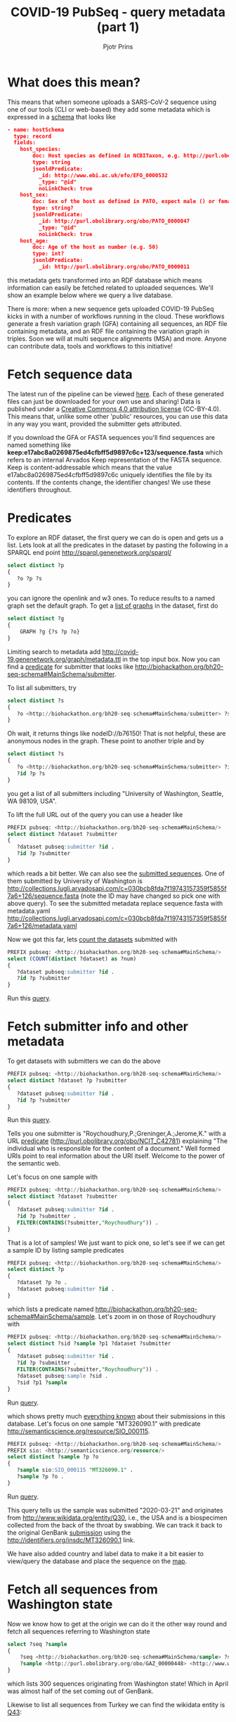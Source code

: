 #+TITLE: COVID-19 PubSeq - query metadata (part 1)
#+AUTHOR: Pjotr Prins
# C-c C-e h h   publish
# C-c !         insert date (use . for active agenda, C-u C-c ! for date, C-u C-c . for time)
# C-c C-t       task rotate
# RSS_IMAGE_URL: http://xxxx.xxxx.free.fr/rss_icon.png

#+HTML_HEAD: <link rel="Blog stylesheet" type="text/css" href="blog.css" />


* Table of Contents                                                     :TOC:noexport:
 - [[#what-does-this-mean][What does this mean?]]
 - [[#fetch-sequence-data][Fetch sequence data]]
 - [[#predicates][Predicates]]
 - [[#fetch-submitter-info-and-other-metadata][Fetch submitter info and other metadata]]
 - [[#fetch-all-sequences-from-washington-state][Fetch all sequences from Washington state]]
 - [[#discussion][Discussion]]
 - [[#acknowledgements][Acknowledgements]]

* What does this mean?

This means that when someone uploads a SARS-CoV-2 sequence using one
of our tools (CLI or web-based) they add some metadata which is
expressed in a [[https://github.com/arvados/bh20-seq-resource/blob/master/bh20sequploader/bh20seq-schema.yml][schema]] that looks like

#+begin_src json
- name: hostSchema
  type: record
  fields:
    host_species:
        doc: Host species as defined in NCBITaxon, e.g. http://purl.obolibrary.org/obo/NCBITaxon_9606 for Homo sapiens
        type: string
        jsonldPredicate:
          _id: http://www.ebi.ac.uk/efo/EFO_0000532
          _type: "@id"
          noLinkCheck: true
    host_sex:
        doc: Sex of the host as defined in PATO, expect male () or female ()
        type: string?
        jsonldPredicate:
          _id: http://purl.obolibrary.org/obo/PATO_0000047
          _type: "@id"
          noLinkCheck: true
    host_age:
        doc: Age of the host as number (e.g. 50)
        type: int?
        jsonldPredicate:
          _id: http://purl.obolibrary.org/obo/PATO_0000011
#+end_src

this metadata gets transformed into an RDF database which means
information can easily be fetched related to uploaded sequences.
We'll show an example below where we query a live database.

There is more: when a new sequence gets uploaded COVID-19 PubSeq kicks
in with a number of workflows running in the cloud. These workflows
generate a fresh variation graph (GFA) containing all sequences, an
RDF file containing metadata, and an RDF file containing the variation
graph in triples. Soon we will at multi sequence alignments (MSA) and
more. Anyone can contribute data, tools and workflows to this
initiative!

* Fetch sequence data

The latest run of the pipeline can be viewed [[https://workbench.lugli.arvadosapi.com/collections/lugli-4zz18-z513nlpqm03hpca][here]]. Each of these
generated files can just be downloaded for your own use and sharing!
Data is published under a [[https://creativecommons.org/licenses/by/4.0/][Creative Commons 4.0 attribution license]]
(CC-BY-4.0). This means that, unlike some other 'public' resources,
you can use this data in any way you want, provided the submitter gets
attributed.

If you download the GFA or FASTA sequences you'll find sequences are
named something like
*keep:e17abc8a0269875ed4cfbff5d9897c6c+123/sequence.fasta* which
refers to an internal Arvados Keep representation of the FASTA
sequence.  Keep is content-addressable which means that the value
e17abc8a0269875ed4cfbff5d9897c6c uniquely identifies the file by its
contents. If the contents change, the identifier changes! We use
these identifiers throughout.

* Predicates

To explore an RDF dataset, the first query we can do is open and gets
us a list.  Lets look at all the predicates in the dataset by pasting
the following in a SPARQL end point
http://sparql.genenetwork.org/sparql/

#+begin_src sql
select distinct ?p
{
   ?o ?p ?s
}
#+end_src

you can ignore the openlink and w3 ones. To reduce results to a named
graph set the default graph.
To get a [[http://sparql.genenetwork.org/sparql/?default-graph-uri=&query=select+distinct+%3Fg%0D%0A%7B%0D%0A++++GRAPH+%3Fg+%7B%3Fs+%3Fp+%3Fo%7D%0D%0A%7D&format=text%2Fhtml&timeout=0&debug=on&run=+Run+Query+][list of graphs]] in the dataset, first do

#+begin_src sql
select distinct ?g
{
    GRAPH ?g {?s ?p ?o}
}
#+end_src

Limiting search to metadata add
http://covid-19.genenetwork.org/graph/metadata.ttl in the top input
box. Now you can find a [[http://sparql.genenetwork.org/sparql/?default-graph-uri=http%3A%2F%2Fcovid-19.genenetwork.org%2Fgraph%2Fmetadata.ttl&query=select+distinct+%3Fp%0D%0A%7B%0D%0A+++%3Fo+%3Fp+%3Fs%0D%0A%7D&format=text%2Fhtml&timeout=0&debug=on&run=+Run+Query+][predicate]] for submitter that looks like
http://biohackathon.org/bh20-seq-schema#MainSchema/submitter.

To list all submitters, try

#+begin_src sql
select distinct ?s
{
   ?o <http://biohackathon.org/bh20-seq-schema#MainSchema/submitter> ?s
}
#+end_src

Oh wait, it returns things like nodeID://b76150! That is not helpful,
these are anonymous nodes in the graph. These point to another triple
and by

#+begin_src sql
select distinct ?s
{
   ?o <http://biohackathon.org/bh20-seq-schema#MainSchema/submitter> ?id .
   ?id ?p ?s
}
#+end_src

you get a list of all submitters including "University of Washington,
Seattle, WA 98109, USA".

To lift the full URL out of the query you can use a header like

#+begin_src sql
PREFIX pubseq: <http://biohackathon.org/bh20-seq-schema#MainSchema/>
select distinct ?dataset ?submitter
{
   ?dataset pubseq:submitter ?id .
   ?id ?p ?submitter
}
#+end_src

which reads a bit better. We can also see the [[http://sparql.genenetwork.org/sparql/?default-graph-uri=&query=PREFIX+pubseq%3A+%3Chttp%3A%2F%2Fbiohackathon.org%2Fbh20-seq-schema%23MainSchema%2F%3E%0D%0Aselect+distinct+%3Fdataset+%3Fsubmitter%0D%0A%7B%0D%0A+++%3Fdataset+pubseq%3Asubmitter+%3Fid+.%0D%0A+++%3Fid+%3Fp+%3Fsubmitter%0D%0A%7D%0D%0A&format=text%2Fhtml&timeout=0&debug=on&run=+Run+Query+][submitted sequences]]. One
of them submitted by University of Washington is
http://collections.lugli.arvadosapi.com/c=030bcb8fda7f19743157359f5855f7a6+126/sequence.fasta
(note the ID may have changed so pick one with above query).
To see the submitted metadata replace sequence.fasta with metadata.yaml
http://collections.lugli.arvadosapi.com/c=030bcb8fda7f19743157359f5855f7a6+126/metadata.yaml

Now we got this far, lets [[http://sparql.genenetwork.org/sparql/?default-graph-uri=http%3A%2F%2Fcovid-19.genenetwork.org%2Fgraph%2Fmetadata.ttl&query=PREFIX+pubseq%3A+%3Chttp%3A%2F%2Fbiohackathon.org%2Fbh20-seq-schema%23MainSchema%2F%3E%0D%0Aselect+%28COUNT%28distinct+%3Fdataset%29+as+%3Fnum%29%0D%0A%7B%0D%0A+++%3Fdataset+pubseq%3Asubmitter+%3Fid+.%0D%0A+++%3Fid+%3Fp+%3Fsubmitter%0D%0A%7D+&format=text%2Fhtml&timeout=0&debug=on&run=+Run+Query+][count the datasets]] submitted with

#+begin_src sql
PREFIX pubseq: <http://biohackathon.org/bh20-seq-schema#MainSchema/>
select (COUNT(distinct ?dataset) as ?num)
{
   ?dataset pubseq:submitter ?id .
   ?id ?p ?submitter
}
#+end_src

Run this [[http://sparql.genenetwork.org/sparql/?default-graph-uri=&query=PREFIX+pubseq%3A+%3Chttp%3A%2F%2Fbiohackathon.org%2Fbh20-seq-schema%23MainSchema%2F%3E%0D%0Aselect+%28COUNT%28distinct+%3Fdataset%29+as+%3Fnum%29%0D%0A%7B%0D%0A+++%3Fdataset+pubseq%3Asubmitter+%3Fid+.%0D%0A+++%3Fid+%3Fp+%3Fsubmitter%0D%0A%7D&format=text%2Fhtml&timeout=0&debug=on&run=+Run+Query+][query]].

* Fetch submitter info and other metadata

To get datasets with submitters we can do the above

#+begin_src sql
PREFIX pubseq: <http://biohackathon.org/bh20-seq-schema#MainSchema/>
select distinct ?dataset ?p ?submitter
{
   ?dataset pubseq:submitter ?id .
   ?id ?p ?submitter
}
#+end_src

Run this [[http://sparql.genenetwork.org/sparql/?default-graph-uri=&query=PREFIX+pubseq%3A+%3Chttp%3A%2F%2Fbiohackathon.org%2Fbh20-seq-schema%23MainSchema%2F%3E%0D%0Aselect+distinct+%3Fdataset+%3Fp+%3Fsubmitter%0D%0A%7B%0D%0A+++%3Fdataset+pubseq%3Asubmitter+%3Fid+.%0D%0A+++%3Fid+%3Fp+%3Fsubmitter%0D%0A%7D&format=text%2Fhtml&timeout=0&debug=on&run=+Run+Query+][query]].

Tells you one submitter is "Roychoudhury,P.;Greninger,A.;Jerome,K."
with a URL [[http://purl.obolibrary.org/obo/NCIT_C42781][predicate]] (http://purl.obolibrary.org/obo/NCIT_C42781)
explaining "The individual who is responsible for the content of a
document." Well formed URIs point to real information about the URI
itself.  Welcome to the power of the semantic web.

Let's focus on one sample with

#+begin_src sql
PREFIX pubseq: <http://biohackathon.org/bh20-seq-schema#MainSchema/>
select distinct ?dataset ?submitter
{
   ?dataset pubseq:submitter ?id .
   ?id ?p ?submitter .
   FILTER(CONTAINS(?submitter,"Roychoudhury")) .
}
#+end_src

That is a lot of samples! We just want to pick one, so let's
see if we can get a sample ID by listing sample predicates

#+begin_src sql
PREFIX pubseq: <http://biohackathon.org/bh20-seq-schema#MainSchema/>
select distinct ?p
{
   ?dataset ?p ?o .
   ?dataset pubseq:submitter ?id .
}
#+end_src

which lists a predicate named
http://biohackathon.org/bh20-seq-schema#MainSchema/sample.
Let's zoom in on those of Roychoudhury with


#+begin_src sql
PREFIX pubseq: <http://biohackathon.org/bh20-seq-schema#MainSchema/>
select distinct ?sid ?sample ?p1 ?dataset ?submitter
{
   ?dataset pubseq:submitter ?id .
   ?id ?p ?submitter .
   FILTER(CONTAINS(?submitter,"Roychoudhury")) .
   ?dataset pubseq:sample ?sid .
   ?sid ?p1 ?sample
}
#+end_src

Run [[http://sparql.genenetwork.org/sparql/?default-graph-uri=&query=%0D%0APREFIX+pubseq%3A+%3Chttp%3A%2F%2Fbiohackathon.org%2Fbh20-seq-schema%23MainSchema%2F%3E%0D%0Aselect+distinct+%3Fsid+%3Fsample+%3Fp1+%3Fdataset+%3Fsubmitter%0D%0A%7B%0D%0A+++%3Fdataset+pubseq%3Asubmitter+%3Fid+.%0D%0A+++%3Fid+%3Fp+%3Fsubmitter+.%0D%0A+++FILTER%28CONTAINS%28%3Fsubmitter%2C%22Roychoudhury%22%29%29+.%0D%0A+++%3Fdataset+pubseq%3Asample+%3Fsid+.%0D%0A+++%3Fsid+%3Fp1+%3Fsample%0D%0A%7D%0D%0A&format=text%2Fhtml&timeout=0&debug=on&run=+Run+Query+][query]].

which shows pretty much [[http://sparql.genenetwork.org/sparql/?default-graph-uri=&query=PREFIX+pubseq%3A+%3Chttp%3A%2F%2Fbiohackathon.org%2Fbh20-seq-schema%23MainSchema%2F%3E%0D%0Aselect+distinct+%3Fsid+%3Fsample+%3Fp1+%3Fdataset+%3Fsubmitter%0D%0A%7B%0D%0A+++%3Fdataset+pubseq%3Asubmitter+%3Fid+.%0D%0A+++%3Fid+%3Fp+%3Fsubmitter+.%0D%0A+++FILTER%28CONTAINS%28%3Fsubmitter%2C%22Roychoudhury%22%29%29+.%0D%0A+++%3Fdataset+pubseq%3Asample+%3Fsid+.%0D%0A+++%3Fsid+%3Fp1+%3Fsample%0D%0A%7D&format=text%2Fhtml&timeout=0&debug=on&run=+Run+Query+][everything known]] about their submissions in
this database. Let's focus on one sample "MT326090.1" with predicate
http://semanticscience.org/resource/SIO_000115.

#+begin_src sql
PREFIX pubseq: <http://biohackathon.org/bh20-seq-schema#MainSchema/>
PREFIX sio: <http://semanticscience.org/resource/>
select distinct ?sample ?p ?o
{
   ?sample sio:SIO_000115 "MT326090.1" .
   ?sample ?p ?o .
}
#+end_src

Run [[http://sparql.genenetwork.org/sparql/?default-graph-uri=&query=%0D%0APREFIX+pubseq%3A+%3Chttp%3A%2F%2Fbiohackathon.org%2Fbh20-seq-schema%23MainSchema%2F%3E%0D%0APREFIX+sio%3A+%3Chttp%3A%2F%2Fsemanticscience.org%2Fresource%2F%3E%0D%0Aselect+distinct+%3Fsample+%3Fp+%3Fo%0D%0A%7B%0D%0A+++%3Fsample+sio%3ASIO_000115+%22MT326090.1%22+.%0D%0A+++%3Fsample+%3Fp+%3Fo+.%0D%0A%7D&format=text%2Fhtml&timeout=0&debug=on&run=+Run+Query+][query]].

This query tells us the sample was submitted "2020-03-21" and
originates from http://www.wikidata.org/entity/Q30, i.e., the USA and
is a biospecimen collected from the back of the throat by swabbing.
We can track it back to the original GenBank [[http://identifiers.org/insdc/MT326090.1#sequence][submission]] using the
http://identifiers.org/insdc/MT326090.1 link.

We have also added country and label data to make it a bit easier
to view/query the database and place the sequence on the [[http://covid19.genenetwork.org/][map]].

* Fetch all sequences from Washington state

Now we know how to get at the origin we can do it the other way round
and fetch all sequences referring to Washington state

#+begin_src sql
select ?seq ?sample
{
    ?seq <http://biohackathon.org/bh20-seq-schema#MainSchema/sample> ?sample .
    ?sample <http://purl.obolibrary.org/obo/GAZ_00000448> <http://www.wikidata.org/entity/Q1223>
}
#+end_src

which lists 300 sequences originating from Washington state! Which in
April was almost half of the set coming out of GenBank.

Likewise to list all sequences from Turkey we can find the wikidata
entity is [[https://www.wikidata.org/wiki/Q43][Q43]]:

#+begin_src sql
select ?seq ?sample
{
    ?seq <http://biohackathon.org/bh20-seq-schema#MainSchema/sample> ?sample .
    ?sample <http://purl.obolibrary.org/obo/GAZ_00000448> <http://www.wikidata.org/entity/Q43>
}
#+end_src

Run [[http://sparql.genenetwork.org/sparql/?default-graph-uri=&query=%0D%0Aselect+%3Fseq+%3Fsample%0D%0A%7B%0D%0A++++%3Fseq+%3Chttp%3A%2F%2Fbiohackathon.org%2Fbh20-seq-schema%23MainSchema%2Fsample%3E+%3Fsample+.%0D%0A++++%3Fsample+%3Chttp%3A%2F%2Fpurl.obolibrary.org%2Fobo%2FGAZ_00000448%3E+%3Chttp%3A%2F%2Fwww.wikidata.org%2Fentity%2FQ43%3E%0D%0A%7D&format=text%2Fhtml&timeout=0&debug=on&run=+Run+Query+][query]].

* Discussion

The public sequence uploader collects sequences, raw data and
(machine) queriable metadata. Not only that: data gets analyzed in the
pangenome and results are presented immediately. The data can be
referenced in publications and origins are citeable.

* Acknowledgements

The overall effort was due to magnificent freely donated input by a
great number of people. I particularly want to thank Thomas Liener for
the great effort he made with the ontology group in getting ontology's
and schema sorted! Peter Amstutz and [[https://arvados.org/][Arvados/Curii]] helped build the
on-demand compute and back-ends. Thanks also to Michael Crusoe for
supporting the [[https://www.commonwl.org/][Common Workflow Language]] initiative. And without Erik
Garrison this initiative would not have existed!
